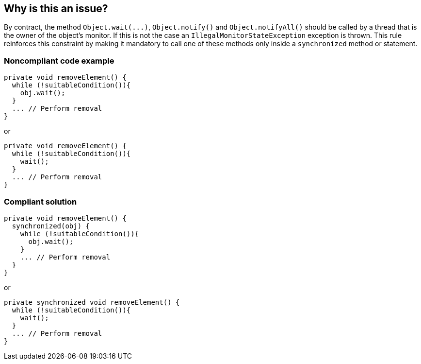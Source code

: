 == Why is this an issue?

By contract, the method ``++Object.wait(...)++``, ``++Object.notify()++`` and ``++Object.notifyAll()++`` should be called by a thread that is the owner of the object's monitor. If this is not the case an ``++IllegalMonitorStateException++`` exception is thrown. This rule reinforces this constraint by making it mandatory to call one of these methods only inside a ``++synchronized++`` method or statement. 


=== Noncompliant code example

[source,java]
----
private void removeElement() {
  while (!suitableCondition()){
    obj.wait();
  }
  ... // Perform removal
}
----

or


[source,java]
----
private void removeElement() {
  while (!suitableCondition()){
    wait();
  }
  ... // Perform removal
}
----


=== Compliant solution

[source,java]
----
private void removeElement() {
  synchronized(obj) {
    while (!suitableCondition()){
      obj.wait();
    }
    ... // Perform removal
  }
}
----

or


[source,java]
----
private synchronized void removeElement() {
  while (!suitableCondition()){
    wait();
  }
  ... // Perform removal
}
----

ifdef::env-github,rspecator-view[]

'''
== Implementation Specification
(visible only on this page)

=== Message

Make this call to "[wait(...)|notify()|notifyAll()]" only inside a synchronized block to be sure to hold the monitor on "[this|xxx]" object.


endif::env-github,rspecator-view[]
